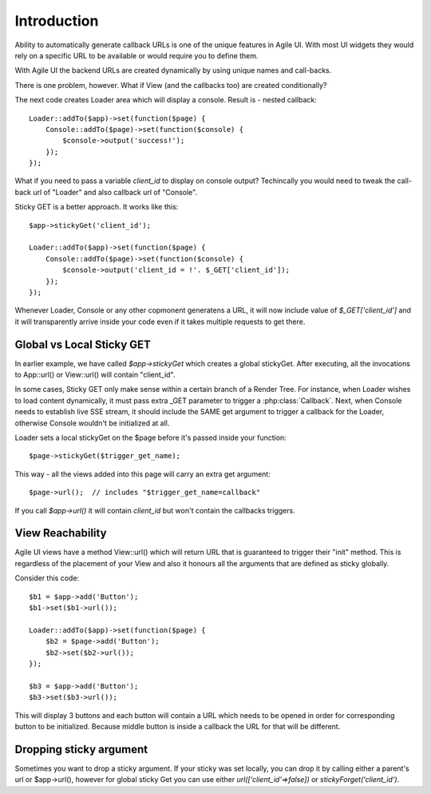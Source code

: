 

Introduction
------------

Ability to automatically generate callback URLs is one of the unique features in Agile UI.
With most UI widgets they would rely on a specific URL to be available or would require
you to define them. 

With Agile UI the backend URLs are created dynamically by using unique names and call-backs.

There is one problem, however. What if View (and the callbacks too) are created conditionally?

The next code creates Loader area which will display a console. Result is - nested callback::

    Loader::addTo($app)->set(function($page) {
        Console::addTo($page)->set(function($console) {
            $console->output('success!');
        });
    });

What if you need to pass a variable `client_id` to display on console output? Techincally you
would need to tweak the call-back url of "Loader" and also callback url of "Console".

Sticky GET is a better approach. It works like this::

    $app->stickyGet('client_id');

    Loader::addTo($app)->set(function($page) {
        Console::addTo($page)->set(function($console) {
            $console->output('client_id = !'. $_GET['client_id']);
        });
    });

Whenever Loader, Console or any other copmonent generatens a URL, it will now include value
of `$_GET['client_id']` and it will transparently arrive inside your code even if it takes
multiple requests to get there.


Global vs Local Sticky GET
^^^^^^^^^^^^^^^^^^^^^^^^^^

In earlier example, we have called `$app->stickyGet` which creates a global stickyGet. After
executing, all the invocations to App::url() or View::url() will contain "client_id". 

In some cases, Sticky GET only make sense within a certain branch of a Render Tree. For instance,
when Loader wishes to load content dynamically, it must pass extra _GET parameter to trigger a
:php:class:`Callback`. Next, when Console needs to establish live SSE stream, it should include
the SAME get argument to trigger a callback for the Loader, otherwise Console wouldn't be
initialized at all.

Loader sets a local stickyGet on the $page before it's passed inside your function::

    $page->stickyGet($trigger_get_name);

This way - all the views added into this page will carry an extra get argument::

    $page->url();  // includes "$trigger_get_name=callback"

If you call `$app->url()` it will contain `client_id` but won't contain the callbacks triggers.

View Reachability
^^^^^^^^^^^^^^^^^

Agile UI views have a method View::url() which will return URL that is guaranteed to trigger their "init"
method. This is regardless of the placement of your View and also it honours all the arguments that are
defined as sticky globally.

Consider this code::

    $b1 = $app->add('Button');
    $b1->set($b1->url());

    Loader::addTo($app)->set(function($page) {
        $b2 = $page->add('Button');
        $b2->set($b2->url());
    });

    $b3 = $app->add('Button');
    $b3->set($b3->url());

This will display 3 buttons and each button will contain a URL which needs to be opened in order for
corresponding button to be initialized. Because middle button is inside a callback the URL for that
will be different.


Dropping sticky argument
^^^^^^^^^^^^^^^^^^^^^^^^

Sometimes you want to drop a sticky argument. If your sticky was set locally, you can drop it by calling
either a parent's url or $app->url(), however for global sticky Get you can use either `url(['client_id'=>false])` 
or `stickyForget('client_id')`.


